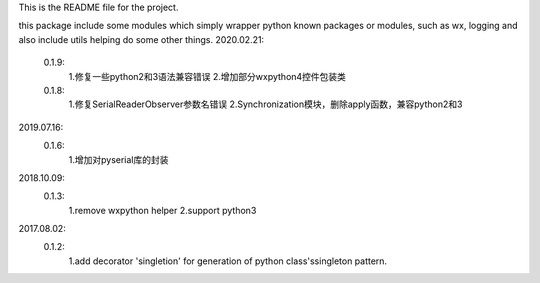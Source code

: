 This is the README file for the project.

this package include some modules which simply wrapper python known packages or modules,
such as wx, logging and also include utils helping do some other things.
2020.02.21:
    0.1.9:
        1.修复一些python2和3语法兼容错误
        2.增加部分wxpython4控件包装类

    0.1.8:
        1.修复SerialReaderObserver参数名错误
        2.Synchronization模块，删除apply函数，兼容python2和3

2019.07.16:
    0.1.6:
        1.增加对pyserial库的封装

2018.10.09:
    0.1.3:
        1.remove wxpython helper
        2.support python3

2017.08.02:
    0.1.2:
        1.add decorator 'singletion' for generation of python class'ssingleton pattern.



